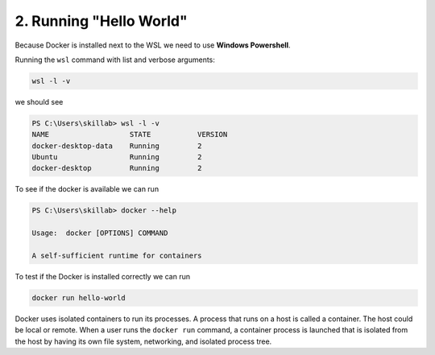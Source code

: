 ########################
2. Running "Hello World"
########################

Because Docker is installed next to the WSL we need to use **Windows Powershell**.

Running the ``wsl`` command with list and verbose arguments:

.. code-block:: bash

    wsl -l -v

we should see

.. code-block:: doscon

    PS C:\Users\skillab> wsl -l -v
    NAME                   STATE           VERSION
    docker-desktop-data    Running         2
    Ubuntu                 Running         2
    docker-desktop         Running         2

To see if the docker is available we can run

.. code-block:: dosbatch
    
    PS C:\Users\skillab> docker --help

    Usage:  docker [OPTIONS] COMMAND

    A self-sufficient runtime for containers

To test if the Docker is installed correctly we can run

.. code-block:: bash

    docker run hello-world

Docker uses isolated containers to run its processes. A process that runs on a host is called a container. The host could be local or remote. When a user runs the ``docker run`` command, a container process is launched that is isolated from the host by having its own file system, networking, and isolated process tree.
